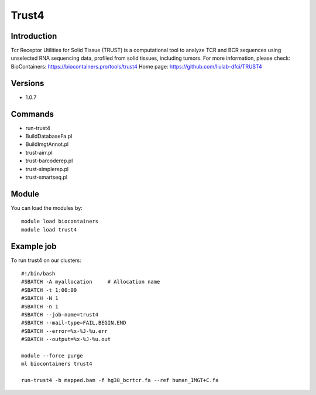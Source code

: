 .. _backbone-label:

Trust4
==============================

Introduction
~~~~~~~~
Tcr Receptor Utilities for Solid Tissue (TRUST) is a computational tool to analyze TCR and BCR sequences using unselected RNA sequencing data, profiled from solid tissues, including tumors.
For more information, please check:
BioContainers: https://biocontainers.pro/tools/trust4 
Home page: https://github.com/liulab-dfci/TRUST4

Versions
~~~~~~~~
- 1.0.7

Commands
~~~~~~~
- run-trust4
- BuildDatabaseFa.pl
- BuildImgtAnnot.pl
- trust-airr.pl
- trust-barcoderep.pl
- trust-simplerep.pl
- trust-smartseq.pl

Module
~~~~~~~~
You can load the modules by::

    module load biocontainers
    module load trust4

Example job
~~~~~
To run trust4 on our clusters::

    #!/bin/bash
    #SBATCH -A myallocation     # Allocation name
    #SBATCH -t 1:00:00
    #SBATCH -N 1
    #SBATCH -n 1
    #SBATCH --job-name=trust4
    #SBATCH --mail-type=FAIL,BEGIN,END
    #SBATCH --error=%x-%J-%u.err
    #SBATCH --output=%x-%J-%u.out

    module --force purge
    ml biocontainers trust4

    run-trust4 -b mapped.bam -f hg38_bcrtcr.fa --ref human_IMGT+C.fa
